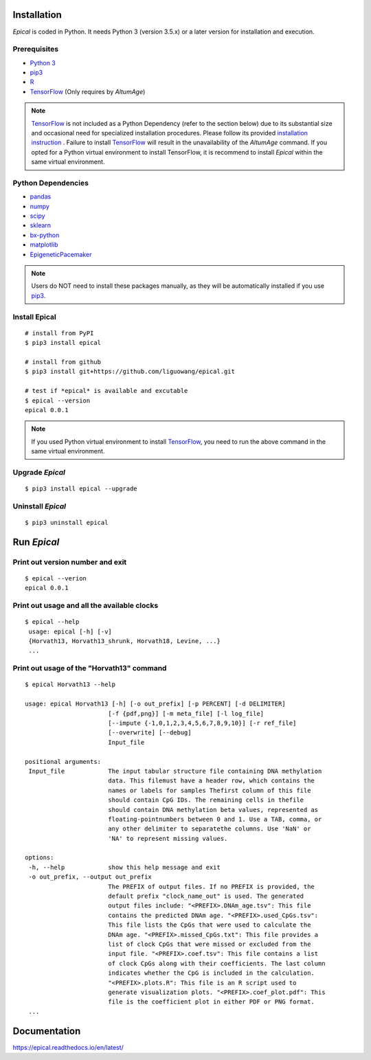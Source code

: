 .. image:: https://readthedocs.org/projects/ansicolortags/badge/?version=latest
	:target: https://epical.readthedocs.io/?badge=latest

.. image:: https://img.shields.io/badge/Maintained%3F-yes-green.svg
	:target: https://GitHub.com/Naereen/StrapDown.js/graphs/commit-activity

.. image:: https://img.shields.io/badge/Made%20with-Python-1f425f.svg
	:target: https://www.python.org/

.. image:: https://img.shields.io/badge/Made%20with-Sphinx-1f425f.svg
	:target: https://www.sphinx-doc.org/


Installation
=============

*Epical* is coded in Python. It needs Python 3 (version 3.5.x) or a later
version for installation and execution.

Prerequisites
--------------

- `Python 3 <https://www.python.org/downloads/>`_
- `pip3 <https://pip.pypa.io/en/stable/installing/>`_
- `R <https://www.r-project.org/>`_
- `TensorFlow <https://www.tensorflow.org/>`_ (Only requires by *AltumAge*)

.. note::
   `TensorFlow <https://www.tensorflow.org/>`_ is not included as a Python
   Dependency (refer to the section below) due to its substantial size and
   occasional need for specialized installation procedures. Please follow
   its provided `installation instruction <https://www.tensorflow.org/install>`_
   . Failure to install `TensorFlow <https://www.tensorflow.org/>`_ will result
   in the unavailability of the *AltumAge* command. If you opted for a Python
   virtual environment to install TensorFlow, it is recommend to install
   *Epical* within the same virtual environment.


Python Dependencies
--------------------

- `pandas <https://pandas.pydata.org/>`_
- `numpy <http://www.numpy.org/>`_
- `scipy <https://www.scipy.org/>`_
- `sklearn <https://www.scilearn.com/>`_
- `bx-python <https://github.com/bxlab/bx-python>`_
- `matplotlib <https://matplotlib.org/>`_
- `EpigeneticPacemaker <https://epigeneticpacemaker.readthedocs.io/en/latest/>`_

.. note::
   Users do NOT need to install these packages manually, as they will be
   automatically installed if you use
   `pip3 <https://pip.pypa.io/en/stable/installing/>`_.

Install Epical
--------------
::

 # install from PyPI
 $ pip3 install epical

 # install from github
 $ pip3 install git+https://github.com/liguowang/epical.git

 # test if *epical* is available and excutable
 $ epical --version
 epical 0.0.1

.. note::
   If you used Python virtual environment to install
   `TensorFlow <https://www.tensorflow.org/>`_, you need to run the
   above command in the same virtual environment.


Upgrade *Epical*
-----------------
::

 $ pip3 install epical --upgrade

Uninstall *Epical*
-------------------
::

$ pip3 uninstall epical

Run *Epical*
============

Print out version number and exit
---------------------------------

::

 $ epical --verion
 epical 0.0.1

Print out usage and all the available clocks
--------------------------------------------

::

 $ epical --help
  usage: epical [-h] [-v] 
  {Horvath13, Horvath13_shrunk, Horvath18, Levine, ...}
  ...

Print out usage of the "Horvath13" command
------------------------------------------

::

 $ epical Horvath13 --help
 
 usage: epical Horvath13 [-h] [-o out_prefix] [-p PERCENT] [-d DELIMITER]
                        [-f {pdf,png}] [-m meta_file] [-l log_file]
                        [--impute {-1,0,1,2,3,4,5,6,7,8,9,10}] [-r ref_file]
                        [--overwrite] [--debug]
                        Input_file
 
 positional arguments:
  Input_file            The input tabular structure file containing DNA methylation
                        data. This filemust have a header row, which contains the
                        names or labels for samples Thefirst column of this file
                        should contain CpG IDs. The remaining cells in thefile
                        should contain DNA methylation beta values, represented as
                        floating-pointnumbers between 0 and 1. Use a TAB, comma, or
                        any other delimiter to separatethe columns. Use 'NaN' or
                        'NA' to represent missing values.
 
 options:
  -h, --help            show this help message and exit
  -o out_prefix, --output out_prefix
                        The PREFIX of output files. If no PREFIX is provided, the
                        default prefix "clock_name_out" is used. The generated
                        output files include: "<PREFIX>.DNAm_age.tsv": This file
                        contains the predicted DNAm age. "<PREFIX>.used_CpGs.tsv":
                        This file lists the CpGs that were used to calculate the
                        DNAm age. "<PREFIX>.missed_CpGs.txt": This file provides a
                        list of clock CpGs that were missed or excluded from the
                        input file. "<PREFIX>.coef.tsv": This file contains a list
                        of clock CpGs along with their coefficients. The last column
                        indicates whether the CpG is included in the calculation.
                        "<PREFIX>.plots.R": This file is an R script used to
                        generate visualization plots. "<PREFIX>.coef_plot.pdf": This
                        file is the coefficient plot in either PDF or PNG format.
  ...

Documentation
==============
`https://epical.readthedocs.io/en/latest/ <https://epical.readthedocs.io/en/latest/>`_
